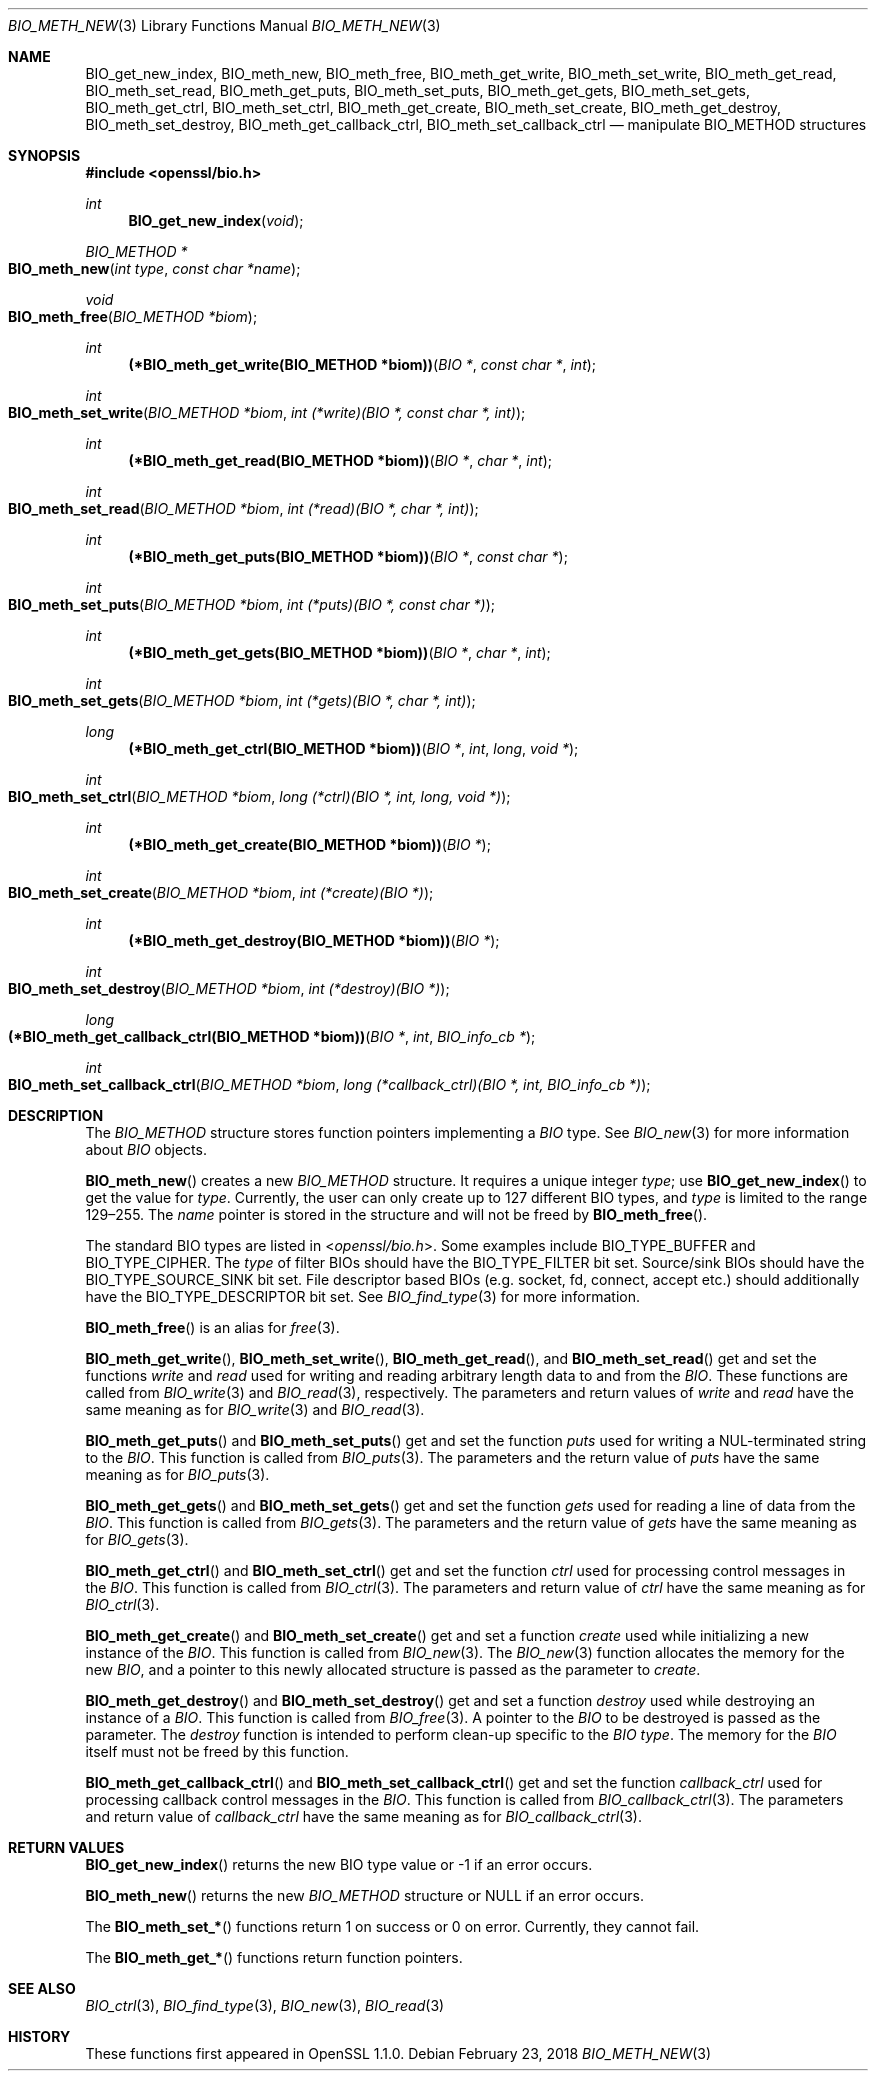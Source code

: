 .\" $OpenBSD: BIO_meth_new.3,v 1.3 2018/02/23 19:12:09 schwarze Exp $
.\" full merge up to: OpenSSL 99d63d46 Oct 26 13:56:48 2016 -0400
.\" selective merge up to: OpenSSL 61f805c1 Jan 16 01:01:46 2018 +0800
.\"
.\" This file is a derived work.
.\" The changes are covered by the following Copyright and license:
.\"
.\" Copyright (c) 2018 Ingo Schwarze <schwarze@openbsd.org>
.\"
.\" Permission to use, copy, modify, and distribute this software for any
.\" purpose with or without fee is hereby granted, provided that the above
.\" copyright notice and this permission notice appear in all copies.
.\"
.\" THE SOFTWARE IS PROVIDED "AS IS" AND THE AUTHOR DISCLAIMS ALL WARRANTIES
.\" WITH REGARD TO THIS SOFTWARE INCLUDING ALL IMPLIED WARRANTIES OF
.\" MERCHANTABILITY AND FITNESS. IN NO EVENT SHALL THE AUTHOR BE LIABLE FOR
.\" ANY SPECIAL, DIRECT, INDIRECT, OR CONSEQUENTIAL DAMAGES OR ANY DAMAGES
.\" WHATSOEVER RESULTING FROM LOSS OF USE, DATA OR PROFITS, WHETHER IN AN
.\" ACTION OF CONTRACT, NEGLIGENCE OR OTHER TORTIOUS ACTION, ARISING OUT OF
.\" OR IN CONNECTION WITH THE USE OR PERFORMANCE OF THIS SOFTWARE.
.\"
.\" The original file was written by Matt Caswell <matt@openssl.org>
.\" Copyright (c) 2016 The OpenSSL Project.  All rights reserved.
.\"
.\" Redistribution and use in source and binary forms, with or without
.\" modification, are permitted provided that the following conditions
.\" are met:
.\"
.\" 1. Redistributions of source code must retain the above copyright
.\"    notice, this list of conditions and the following disclaimer.
.\"
.\" 2. Redistributions in binary form must reproduce the above copyright
.\"    notice, this list of conditions and the following disclaimer in
.\"    the documentation and/or other materials provided with the
.\"    distribution.
.\"
.\" 3. All advertising materials mentioning features or use of this
.\"    software must display the following acknowledgment:
.\"    "This product includes software developed by the OpenSSL Project
.\"    for use in the OpenSSL Toolkit. (http://www.openssl.org/)"
.\"
.\" 4. The names "OpenSSL Toolkit" and "OpenSSL Project" must not be used to
.\"    endorse or promote products derived from this software without
.\"    prior written permission. For written permission, please contact
.\"    openssl-core@openssl.org.
.\"
.\" 5. Products derived from this software may not be called "OpenSSL"
.\"    nor may "OpenSSL" appear in their names without prior written
.\"    permission of the OpenSSL Project.
.\"
.\" 6. Redistributions of any form whatsoever must retain the following
.\"    acknowledgment:
.\"    "This product includes software developed by the OpenSSL Project
.\"    for use in the OpenSSL Toolkit (http://www.openssl.org/)"
.\"
.\" THIS SOFTWARE IS PROVIDED BY THE OpenSSL PROJECT ``AS IS'' AND ANY
.\" EXPRESSED OR IMPLIED WARRANTIES, INCLUDING, BUT NOT LIMITED TO, THE
.\" IMPLIED WARRANTIES OF MERCHANTABILITY AND FITNESS FOR A PARTICULAR
.\" PURPOSE ARE DISCLAIMED.  IN NO EVENT SHALL THE OpenSSL PROJECT OR
.\" ITS CONTRIBUTORS BE LIABLE FOR ANY DIRECT, INDIRECT, INCIDENTAL,
.\" SPECIAL, EXEMPLARY, OR CONSEQUENTIAL DAMAGES (INCLUDING, BUT
.\" NOT LIMITED TO, PROCUREMENT OF SUBSTITUTE GOODS OR SERVICES;
.\" LOSS OF USE, DATA, OR PROFITS; OR BUSINESS INTERRUPTION)
.\" HOWEVER CAUSED AND ON ANY THEORY OF LIABILITY, WHETHER IN CONTRACT,
.\" STRICT LIABILITY, OR TORT (INCLUDING NEGLIGENCE OR OTHERWISE)
.\" ARISING IN ANY WAY OUT OF THE USE OF THIS SOFTWARE, EVEN IF ADVISED
.\" OF THE POSSIBILITY OF SUCH DAMAGE.
.\"
.Dd $Mdocdate: February 23 2018 $
.Dt BIO_METH_NEW 3
.Os
.Sh NAME
.Nm BIO_get_new_index ,
.Nm BIO_meth_new ,
.Nm BIO_meth_free ,
.Nm BIO_meth_get_write ,
.Nm BIO_meth_set_write ,
.Nm BIO_meth_get_read ,
.Nm BIO_meth_set_read ,
.Nm BIO_meth_get_puts ,
.Nm BIO_meth_set_puts ,
.Nm BIO_meth_get_gets ,
.Nm BIO_meth_set_gets ,
.Nm BIO_meth_get_ctrl ,
.Nm BIO_meth_set_ctrl ,
.Nm BIO_meth_get_create ,
.Nm BIO_meth_set_create ,
.Nm BIO_meth_get_destroy ,
.Nm BIO_meth_set_destroy ,
.Nm BIO_meth_get_callback_ctrl ,
.Nm BIO_meth_set_callback_ctrl
.Nd manipulate BIO_METHOD structures
.Sh SYNOPSIS
.In openssl/bio.h
.Ft int
.Fn BIO_get_new_index void
.Ft BIO_METHOD *
.Fo BIO_meth_new
.Fa "int type"
.Fa "const char *name"
.Fc
.Ft void
.Fo BIO_meth_free
.Fa "BIO_METHOD *biom"
.Fc
.Ft int
.Fn "(*BIO_meth_get_write(BIO_METHOD *biom))" "BIO *" "const char *" int
.Ft int
.Fo BIO_meth_set_write
.Fa "BIO_METHOD *biom"
.Fa "int (*write)(BIO *, const char *, int)"
.Fc
.Ft int
.Fn "(*BIO_meth_get_read(BIO_METHOD *biom))" "BIO *" "char *" int
.Ft int
.Fo BIO_meth_set_read
.Fa "BIO_METHOD *biom"
.Fa "int (*read)(BIO *, char *, int)"
.Fc
.Ft int
.Fn "(*BIO_meth_get_puts(BIO_METHOD *biom))" "BIO *" "const char *"
.Ft int
.Fo BIO_meth_set_puts
.Fa "BIO_METHOD *biom"
.Fa "int (*puts)(BIO *, const char *)"
.Fc
.Ft int
.Fn "(*BIO_meth_get_gets(BIO_METHOD *biom))" "BIO *" "char *" int
.Ft int
.Fo BIO_meth_set_gets
.Fa "BIO_METHOD *biom"
.Fa "int (*gets)(BIO *, char *, int)"
.Fc
.Ft long
.Fn "(*BIO_meth_get_ctrl(BIO_METHOD *biom))" "BIO *" int long "void *"
.Ft int
.Fo BIO_meth_set_ctrl
.Fa "BIO_METHOD *biom"
.Fa "long (*ctrl)(BIO *, int, long, void *)"
.Fc
.Ft int
.Fn "(*BIO_meth_get_create(BIO_METHOD *biom))" "BIO *"
.Ft int
.Fo BIO_meth_set_create
.Fa "BIO_METHOD *biom"
.Fa "int (*create)(BIO *)"
.Fc
.Ft int
.Fn "(*BIO_meth_get_destroy(BIO_METHOD *biom))" "BIO *"
.Ft int
.Fo BIO_meth_set_destroy
.Fa "BIO_METHOD *biom"
.Fa "int (*destroy)(BIO *)"
.Fc
.Ft long
.Fo "(*BIO_meth_get_callback_ctrl(BIO_METHOD *biom))"
.Fa "BIO *"
.Fa int
.Fa "BIO_info_cb *"
.Fc
.Ft int
.Fo BIO_meth_set_callback_ctrl
.Fa "BIO_METHOD *biom"
.Fa "long (*callback_ctrl)(BIO *, int, BIO_info_cb *)"
.Fc
.Sh DESCRIPTION
The
.Vt BIO_METHOD
structure stores function pointers implementing a
.Vt BIO
type.
See
.Xr BIO_new 3
for more information about
.Vt BIO
objects.
.Pp
.Fn BIO_meth_new
creates a new
.Vt BIO_METHOD
structure.
It requires a unique integer
.Fa type ;
use
.Fn BIO_get_new_index
to get the value for
.Fa type .
Currently, the user can only create up to 127 different BIO types, and
.Fa type
is limited to the range 129\(en255.
The
.Fa name
pointer is stored in the structure and will not be freed by
.Fn BIO_meth_free .
.Pp
The standard BIO types are listed in
.In openssl/bio.h .
Some examples include
.Dv BIO_TYPE_BUFFER
and
.Dv BIO_TYPE_CIPHER .
The
.Fa type
of filter BIOs should have the
.Dv BIO_TYPE_FILTER
bit set.
Source/sink BIOs should have the
.Dv BIO_TYPE_SOURCE_SINK
bit set.
File descriptor based BIOs (e.g. socket, fd, connect, accept etc.\&)
should additionally have the
.Dv BIO_TYPE_DESCRIPTOR
bit set.
See
.Xr BIO_find_type 3
for more information.
.Pp
.Fn BIO_meth_free
is an alias for
.Xr free 3 .
.Pp
.Fn BIO_meth_get_write ,
.Fn BIO_meth_set_write ,
.Fn BIO_meth_get_read ,
and
.Fn BIO_meth_set_read
get and set the functions
.Fa write
and
.Fa read
used for writing and reading arbitrary length data to and from the
.Vt BIO .
These functions are called from
.Xr BIO_write 3
and
.Xr BIO_read 3 ,
respectively.
The parameters and return values of
.Fa write
and
.Fa read
have the same meaning as for
.Xr BIO_write 3
and
.Xr BIO_read 3 .
.Pp
.Fn BIO_meth_get_puts
and
.Fn BIO_meth_set_puts
get and set the function
.Fa puts
used for writing a NUL-terminated string to the
.Vt BIO .
This function is called from
.Xr BIO_puts 3 .
The parameters and the return value of
.Fa puts
have the same meaning as for
.Xr BIO_puts 3 .
.Pp
.Fn BIO_meth_get_gets
and
.Fn BIO_meth_set_gets
get and set the function
.Fa gets
used for reading a line of data from the
.Vt BIO .
This function is called from
.Xr BIO_gets 3 .
The parameters and the return value of
.Fa gets
have the same meaning as for
.Xr BIO_gets 3 .
.Pp
.Fn BIO_meth_get_ctrl
and
.Fn BIO_meth_set_ctrl
get and set the function
.Fa ctrl
used for processing control messages in the
.Vt BIO .
This function is called from
.Xr BIO_ctrl 3 .
The parameters and return value of
.Fa ctrl
have the same meaning as for
.Xr BIO_ctrl 3 .
.Pp
.Fn BIO_meth_get_create
and
.Fn BIO_meth_set_create
get and set a function
.Fa create
used while initializing a new instance of the
.Vt BIO .
This function is called from
.Xr BIO_new 3 .
The
.Xr BIO_new 3
function allocates the memory for the new
.Vt BIO ,
and a pointer to this newly allocated structure is passed
as the parameter to
.Fa create .
.Pp
.Fn BIO_meth_get_destroy
and
.Fn BIO_meth_set_destroy
get and set a function
.Fa destroy
used while destroying an instance of a
.Vt BIO .
This function is called from
.Xr BIO_free 3 .
A pointer to the
.Vt BIO
to be destroyed is passed as the parameter.
The
.Fa destroy
function is intended to perform clean-up specific to the
.Vt BIO
.Fa type .
The memory for the
.Vt BIO
itself must not be freed by this function.
.Pp
.Fn BIO_meth_get_callback_ctrl
and
.Fn BIO_meth_set_callback_ctrl
get and set the function
.Fa callback_ctrl
used for processing callback control messages in the
.Vt BIO .
This function is called from
.Xr BIO_callback_ctrl 3 .
The parameters and return value of
.Fa callback_ctrl
have the same meaning as for
.Xr BIO_callback_ctrl 3 .
.Sh RETURN VALUES
.Fn BIO_get_new_index
returns the new BIO type value or \-1 if an error occurs.
.Pp
.Fn BIO_meth_new
returns the new
.Vt BIO_METHOD
structure or
.Dv NULL
if an error occurs.
.Pp
The
.Fn BIO_meth_set_*
functions return 1 on success or 0 on error.
Currently, they cannot fail.
.Pp
The
.Fn BIO_meth_get_*
functions return function pointers.
.Sh SEE ALSO
.Xr BIO_ctrl 3 ,
.Xr BIO_find_type 3 ,
.Xr BIO_new 3 ,
.Xr BIO_read 3
.Sh HISTORY
These functions first appeared in OpenSSL 1.1.0.
